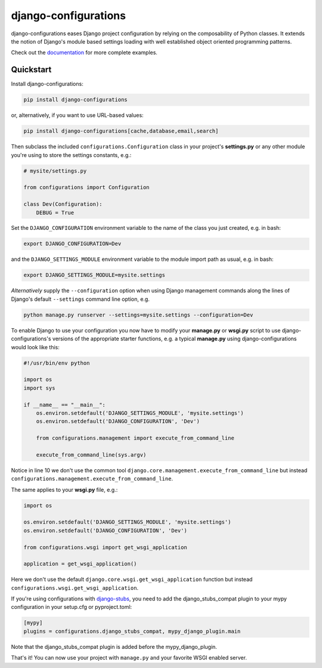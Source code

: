 django-configurations |latest-version|
======================================

|build-status| |codecov| |docs| |python-support| |jazzband|

django-configurations eases Django project configuration by relying
on the composability of Python classes. It extends the notion of
Django's module based settings loading with well established
object oriented programming patterns.

Check out the `documentation`_ for more complete examples.

.. |latest-version| image:: https://img.shields.io/pypi/v/django-configurations.svg
   :alt: Latest version on PyPI
   :target: https://pypi.python.org/pypi/django-configurations
.. |build-status| image:: https://img.shields.io/travis/jazzband/django-configurations/master.svg
   :alt: Build status
   :target: https://travis-ci.org/jazzband/django-configurations
.. |codecov| image:: https://codecov.io/github/jazzband/django-configurations/coverage.svg?branch=master
   :alt: Codecov
   :target: https://codecov.io/github/jazzband/django-configurations?branch=master
.. |docs| image:: https://img.shields.io/readthedocs/django-configurations/latest.svg
   :alt: Documentation status
   :target: https://readthedocs.org/projects/django-configurations/
.. |python-support| image:: https://img.shields.io/pypi/pyversions/django-configurations.svg
   :target: https://pypi.python.org/pypi/django-configurations
   :alt: Python versions
.. |jazzband| image:: https://jazzband.co/static/img/badge.svg
   :alt: Jazzband
   :target: https://jazzband.co/
.. _documentation: https://django-configurations.readthedocs.io/en/latest/

Quickstart
----------

Install django-configurations:

.. code-block:: console

    pip install django-configurations

or, alternatively, if you want to use URL-based values:

.. code-block:: console

    pip install django-configurations[cache,database,email,search]

Then subclass the included ``configurations.Configuration`` class in your
project's **settings.py** or any other module you're using to store the
settings constants, e.g.:

.. code-block:: python

    # mysite/settings.py

    from configurations import Configuration

    class Dev(Configuration):
        DEBUG = True

Set the ``DJANGO_CONFIGURATION`` environment variable to the name of the class
you just created, e.g. in bash:

.. code-block:: console

    export DJANGO_CONFIGURATION=Dev

and the ``DJANGO_SETTINGS_MODULE`` environment variable to the module
import path as usual, e.g. in bash:

.. code-block:: console

    export DJANGO_SETTINGS_MODULE=mysite.settings

*Alternatively* supply the ``--configuration`` option when using Django
management commands along the lines of Django's default ``--settings``
command line option, e.g.

.. code-block:: console

    python manage.py runserver --settings=mysite.settings --configuration=Dev

To enable Django to use your configuration you now have to modify your
**manage.py** or **wsgi.py** script to use django-configurations's versions
of the appropriate starter functions, e.g. a typical **manage.py** using
django-configurations would look like this:

.. code-block:: python

    #!/usr/bin/env python

    import os
    import sys

    if __name__ == "__main__":
        os.environ.setdefault('DJANGO_SETTINGS_MODULE', 'mysite.settings')
        os.environ.setdefault('DJANGO_CONFIGURATION', 'Dev')

        from configurations.management import execute_from_command_line

        execute_from_command_line(sys.argv)

Notice in line 10 we don't use the common tool
``django.core.management.execute_from_command_line`` but instead
``configurations.management.execute_from_command_line``.

The same applies to your **wsgi.py** file, e.g.:

.. code-block:: python

    import os

    os.environ.setdefault('DJANGO_SETTINGS_MODULE', 'mysite.settings')
    os.environ.setdefault('DJANGO_CONFIGURATION', 'Dev')

    from configurations.wsgi import get_wsgi_application

    application = get_wsgi_application()

Here we don't use the default ``django.core.wsgi.get_wsgi_application``
function but instead ``configurations.wsgi.get_wsgi_application``.

If you're using configurations with `django-stubs <https://github.com/typeddjango/django-stubs>`_,
you need to add the django_stubs_compat plugin to your mypy configuration
in your setup.cfg or pyproject.toml:

.. code-block:: ini

    [mypy]
    plugins = configurations.django_stubs_compat, mypy_django_plugin.main

Note that the django_stubs_compat plugin is added before the mypy_django_plugin.

That's it! You can now use your project with ``manage.py`` and your favorite
WSGI enabled server.
